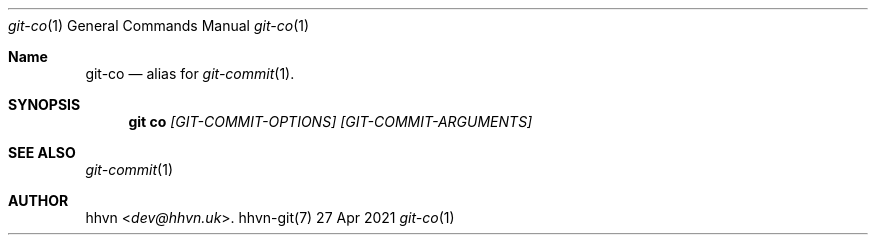 .Dd 27 Apr 2021
.Dt git-co 1
.Os hhvn-git(7)
.Sh Name
.Nm git-co 
.Nd alias for
.Xr git-commit 1 "."
.Sh SYNOPSIS
.Nm git co
.Ar [GIT-COMMIT-OPTIONS]
.Ar [GIT-COMMIT-ARGUMENTS]
.Sh SEE ALSO
.Xr git-commit 1
.Sh AUTHOR
.An hhvn Aq Mt dev@hhvn.uk .
